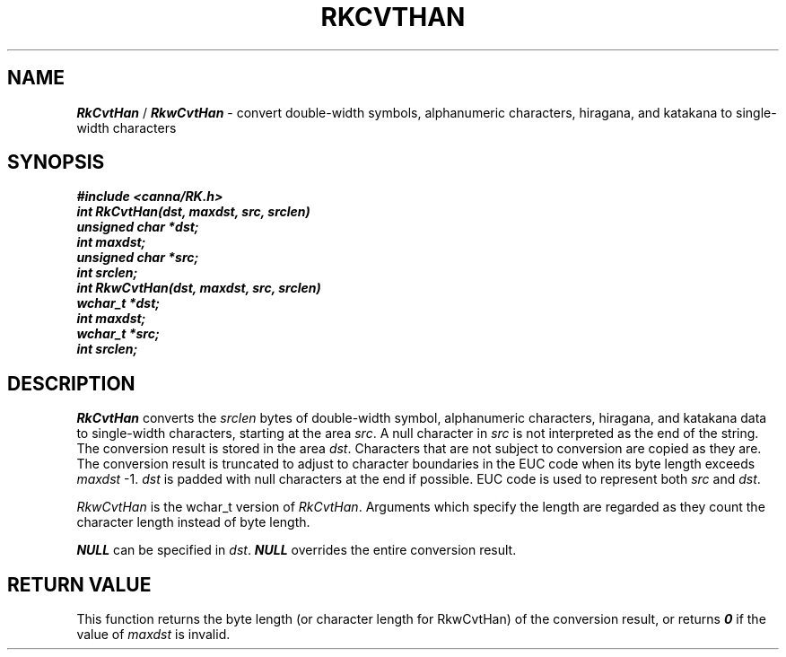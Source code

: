 .\" Copyright 1994 NEC Corporation, Tokyo, Japan.
.\"
.\" Permission to use, copy, modify, distribute and sell this software
.\" and its documentation for any purpose is hereby granted without
.\" fee, provided that the above copyright notice appear in all copies
.\" and that both that copyright notice and this permission notice
.\" appear in supporting documentation, and that the name of NEC
.\" Corporation not be used in advertising or publicity pertaining to
.\" distribution of the software without specific, written prior
.\" permission.  NEC Corporation makes no representations about the
.\" suitability of this software for any purpose.  It is provided "as
.\" is" without express or implied warranty.
.\"
.\" NEC CORPORATION DISCLAIMS ALL WARRANTIES WITH REGARD TO THIS SOFTWARE,
.\" INCLUDING ALL IMPLIED WARRANTIES OF MERCHANTABILITY AND FITNESS, IN 
.\" NO EVENT SHALL NEC CORPORATION BE LIABLE FOR ANY SPECIAL, INDIRECT OR
.\" CONSEQUENTIAL DAMAGES OR ANY DAMAGES WHATSOEVER RESULTING FROM LOSS OF 
.\" USE, DATA OR PROFITS, WHETHER IN AN ACTION OF CONTRACT, NEGLIGENCE OR 
.\" OTHER TORTUOUS ACTION, ARISING OUT OF OR IN CONNECTION WITH THE USE OR 
.\" PERFORMANCE OF THIS SOFTWARE. 
.\"
.\" $Id: RkCvtHan.man,v 7.1 1994/04/21 06:51:25 kuma Exp $ NEC;
.TH "RKCVTHAN" "3"
.SH "NAME"
\f4RkCvtHan\f1 / \f4RkwCvtHan\f1 \- convert double-width symbols, alphanumeric characters, hiragana, and katakana to single-width characters
.SH "SYNOPSIS"
.nf
.ft 4
#include <canna/RK.h>
int RkCvtHan(dst, maxdst, src, srclen)
unsigned char *dst;
int maxdst;
unsigned char *src;
int srclen;
int RkwCvtHan(dst, maxdst, src, srclen)
wchar_t *dst;
int maxdst;
wchar_t *src;
int srclen;
.ft 1
.fi
.SH "DESCRIPTION"
\f2RkCvtHan\f1 converts the \f2srclen\f1 bytes of double-width symbol, alphanumeric characters, hiragana, and katakana data to single-width characters, starting at the area \f2src\f1.  A null character in \f2src\f1 is not interpreted as the end of the string.  The conversion result is stored in the area \f2dst\f1.  Characters that are not subject to conversion are copied as they are.  The conversion result is truncated to adjust to character boundaries in the EUC code when its byte length exceeds \f2maxdst\f1 -1.  \f2dst\f1 is padded with null characters at the end if possible.  EUC code is used to represent both \f2src\f1 and \f2dst\f1. 
.P
\f2RkwCvtHan\f1 is the wchar_t version of \f2RkCvtHan\f1.  Arguments which specify the length are regarded as they count the character length instead of byte length.
.P
\f4NULL\f1 can be specified in \f2dst\f1.  \f4NULL\f1 overrides the entire conversion result.
.SH "RETURN VALUE"
This function returns the byte length (or character length for RkwCvtHan) of the conversion result, or returns \f40\f1 if the value of \f2maxdst\f1 is invalid.
